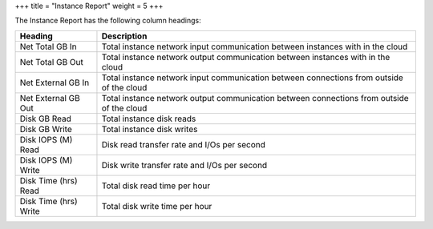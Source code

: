 +++
title = "Instance Report"
weight = 5
+++

..  _report_resource_usage:

The Instance Report has the following column headings: 



.. list-table::
  :header-rows: 1

  *
    - Heading
    - Description
  *
    - Net Total GB In
    - Total instance network input communication between instances with in the cloud
  *
    - Net Total GB Out
    - Total instance network output communication between instances with in the cloud
  *
    - Net External GB In
    - Total instance network input communication between connections from outside of the cloud
  *
    - Net External GB Out
    - Total instance network output communication between connections from outside of the cloud
  *
    - Disk GB Read
    - Total instance disk reads
  *
    - Disk GB Write
    - Total instance disk writes
  *
    - Disk IOPS (M) Read
    - Disk read transfer rate and I/Os per second
  *
    - Disk IOPS (M) Write
    - Disk write transfer rate and I/Os per second
  *
    - Disk Time (hrs) Read
    - Total disk read time per hour
  *
    - Disk Time (hrs) Write
    - Total disk write time per hour


